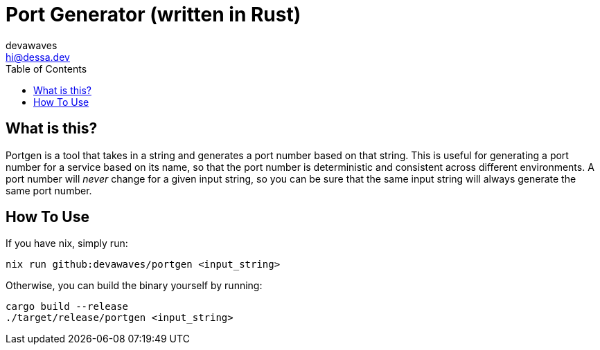 = Port Generator (written in Rust)
devawaves <hi@dessa.dev>
:toc:

== What is this?

Portgen is a tool that takes in a string and generates a port number based on that string. This is useful for generating a port number for a service based on its name, so that the port number is deterministic and consistent across different environments.
A port number will _never_ change for a given input string, so you can be sure that the same input string will always generate the same port number.

== How To Use

If you have nix, simply run:
[source,shell]
----
nix run github:devawaves/portgen <input_string>
----

Otherwise, you can build the binary yourself by running:
[source,shell]
----
cargo build --release
./target/release/portgen <input_string>
----